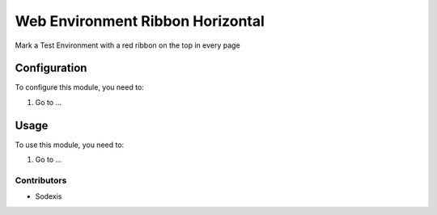 =================================
Web Environment Ribbon Horizontal
=================================

Mark a Test Environment with a red ribbon on the top in every page


Configuration
=============

To configure this module, you need to:

#. Go to ...

Usage
=====

To use this module, you need to:

#. Go to ...

Contributors
------------

* Sodexis
